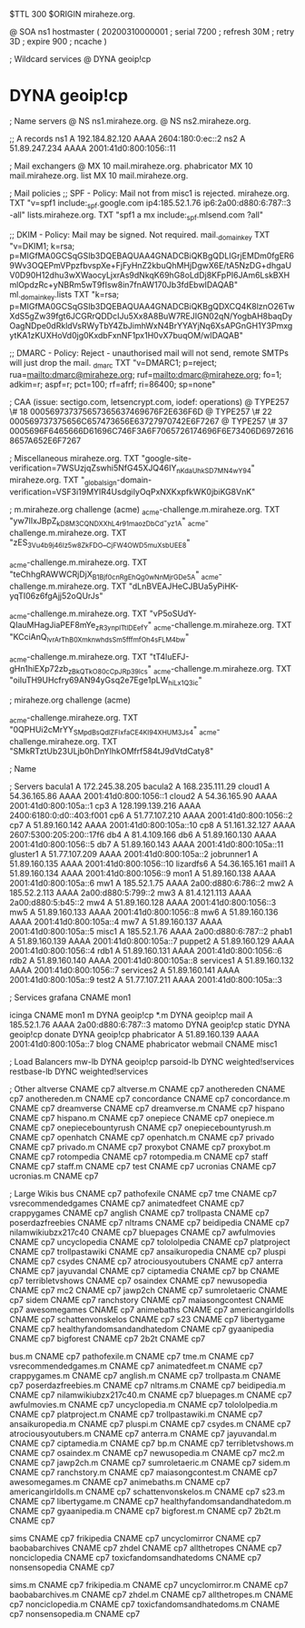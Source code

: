 $TTL 300
$ORIGIN miraheze.org.

@		SOA ns1 hostmaster (
		20200310000001	; serial
		7200		; refresh
		30M		; retry
		3D		; expire
		900		; ncache
)

; Wildcard services
@		DYNA	geoip!cp
*		DYNA	geoip!cp

; Name servers
@		NS	ns1.miraheze.org.
@		NS	ns2.miraheze.org.

;; A records
ns1		A	192.184.82.120
		AAAA	2604:180:0:ec::2
ns2		A	51.89.247.234
		AAAA	2001:41d0:800:1056::11

; Mail exchangers
@		MX	10	mail.miraheze.org.
phabricator	MX	10	mail.miraheze.org.
list		MX	10	mail.miraheze.org.

; Mail policies
;; SPF - Policy: Mail not from misc1 is rejected.
miraheze.org.	TXT	"v=spf1 include:_spf.google.com ip4:185.52.1.76 ip6:2a00:d880:6:787::3 -all"
lists.miraheze.org. 	 TXT 	 "spf1 a mx include:_spf.mlsend.com ?all"

;; DKIM - Policy: Mail may be signed. Not required.
mail._domainkey	TXT	"v=DKIM1; k=rsa; p=MIGfMA0GCSqGSIb3DQEBAQUAA4GNADCBiQKBgQDLIGrjEMDm0fgER69Wv3OQEPmVPpzfbvspXe+FjFyHnZ2kbuQhMHjDgwX6E/tA5NzDG+dhgaUV0D90H12dhu3wXWaocyLjxrAs9dNkqK69hG8oLdDj8KFpPI6JAm6LskBXHmlOpdzRc+yNBRm5wT9fIsw8in7fnAW170Jb3fdEbwIDAQAB"
ml._domainkey.lists	TXT	"k=rsa; p=MIGfMA0GCSqGSIb3DQEBAQUAA4GNADCBiQKBgQDXCQ4K8lznO26TwXdS5gZw39fgt6JCGRrQDDcIJu5Xx8A8BuW7REJIGN02qN/YogbAH8baqDyOagNDpe0dRkldVsRWyTbY4ZbJimhWxN4BrYYAYjNq6XsAPGnGH1Y3PmxgytKA1zKUXHoVd0jg0KxdbFxnNF1px1H0vX7buqOM/wIDAQAB"

;; DMARC - Policy: Reject - unauthorised mail will not send, remote SMTPs will just drop the mail.
_dmarc		TXT	"v=DMARC1; p=reject; rua=mailto:dmarc@miraheze.org; ruf=mailto:dmarc@miraheze.org; fo=1; adkim=r; aspf=r; pct=100; rf=afrf; ri=86400; sp=none"

; CAA (issue: sectigo.com, letsencrypt.com, iodef: operations)
@		TYPE257	\# 18 000569737375657365637469676F2E636F6D
@		TYPE257 \# 22 000569737375656C657473656E63727970742E6F7267
@		TYPE257 \# 37 0005696F6465666D61696C746F3A6F7065726174696F6E73406D69726168657A652E6F7267

; Miscellaneous
miraheze.org.   TXT     "google-site-verification=7WSUzjqZswhi5NfG45XJQ46IY_nKdaUhkSD7MN4wY94"
miraheze.org.	TXT	"_globalsign-domain-verification=VSF3i19MYIR4UsdgiIyOqPxNXKxpfkWK0jbiKG8VnK"

; m.miraheze.org challenge (acme)
_acme-challenge.m.miraheze.org.   TXT     "yw7lIxJBpZ_kD8M3CQNDX_XhL4r91maozDbCd-_yz1A"
_acme-challenge.m.miraheze.org.   TXT     "zES_3Vu4b9j46Iz5w8ZkFDO__CjFW4OWD5muXsbUEE8"

_acme-challenge.m.miraheze.org.   TXT     "teChhgRAWWCRjDjX_B1Bjf0cnRgEhQg0wNnMjrGDe5A"
_acme-challenge.m.miraheze.org.   TXT     "dLnBVEAJHeCJBUa5yPiHK-yqTI06z6fgAjj52oQUrJs"

_acme-challenge.m.miraheze.org.   TXT     "vP5oSUdY-QIauMHagJiaPEF8mYe_zR3ynplTtIDEefY"
_acme-challenge.m.miraheze.org.   TXT     "KCciAnQ_lvrArThB0XmknwhdsSm5fffmfOh4sFLM4bw"

_acme-challenge.m.miraheze.org.   TXT     "tT4luEFJ-gHn1hiEXp72zb_zBkQTkO80cCpJRp39lcs"
_acme-challenge.m.miraheze.org.   TXT     "oiIuTH9UHcfry69AN94yGsq2e7Ege1pLW_hiLx1Q3ic"

; miraheze.org challenge (acme)

_acme-challenge.miraheze.org.   TXT     "0QPHUi2cMrYY_SMpdBsQdlZFIxfaCE4Kl94XHUM3Js4"
_acme-challenge.miraheze.org.   TXT     "SMkRTztUb23ULjb0hDnYIhkOMfrf584tJ9dVtdCaty8"

; Name

; Servers
bacula1		A	172.245.38.205
bacula2		A	168.235.111.29
cloud1		A	54.36.165.86
		AAAA	2001:41d0:800:1056::1
cloud2		A	54.36.165.90
		AAAA	2001:41d0:800:105a::1
cp3		A	128.199.139.216
		AAAA	2400:6180:0:d0::403:f001
cp6		A	51.77.107.210
		AAAA	2001:41d0:800:1056::2
cp7		A	51.89.160.142
		AAAA	2001:41d0:800:105a::10
cp8		A	51.161.32.127
		AAAA	2607:5300:205:200::17f6
db4		A	81.4.109.166
db6		A	51.89.160.130
		AAAA	2001:41d0:800:1056::5
db7		A	51.89.160.143
		AAAA	2001:41d0:800:105a::11
gluster1	A	51.77.107.209
		AAAA	2001:41d0:800:105a::2
jobrunner1	A	51.89.160.135
		AAAA	2001:41d0:800:1056::10
lizardfs6	A	54.36.165.161
mail1		A	51.89.160.134
		AAAA	2001:41d0:800:1056::9
mon1		A	51.89.160.138
		AAAA	2001:41d0:800:105a::6
mw1		A	185.52.1.75
		AAAA	2a00:d880:6:786::2
mw2		A	185.52.2.113
		AAAA	2a00:d880:5:799::2
mw3		A	81.4.121.113
		AAAA	2a00:d880:5:b45::2
mw4		A	51.89.160.128
		AAAA	2001:41d0:800:1056::3
mw5		A	51.89.160.133
		AAAA	2001:41d0:800:1056::8
mw6		A	51.89.160.136
		AAAA	2001:41d0:800:105a::4
mw7		A	51.89.160.137
		AAAA	2001:41d0:800:105a::5
misc1		A	185.52.1.76
		AAAA	2a00:d880:6:787::2
phab1		A	51.89.160.139
		AAAA	2001:41d0:800:105a::7
puppet2		A	51.89.160.129
		AAAA	2001:41d0:800:1056::4
rdb1		A	51.89.160.131
		AAAA	2001:41d0:800:1056::6
rdb2		A	51.89.160.140
		AAAA	2001:41d0:800:105a::8
services1	A	51.89.160.132
		AAAA	2001:41d0:800:1056::7
services2	A	51.89.160.141
		AAAA	2001:41d0:800:105a::9
test2		A	51.77.107.211
		AAAA	2001:41d0:800:105a::3

; Services
grafana		CNAME	mon1

icinga		CNAME	mon1
m		DYNA	geoip!cp
*.m		DYNA	geoip!cp
mail		A	185.52.1.76
		AAAA	2a00:d880:6:787::3
matomo		DYNA	geoip!cp
static		DYNA	geoip!cp
donate		DYNA	geoip!cp
phabricator	A	51.89.160.139
		AAAA	2001:41d0:800:105a::7
blog		CNAME	phabricator
webmail		CNAME	misc1

; Load Balancers
mw-lb			DYNA	geoip!cp
parsoid-lb		DYNC	weighted!services
restbase-lb		DYNC	weighted!services

; Other
altverse		CNAME	cp7
altverse.m		CNAME	cp7
anothereden		CNAME	cp7
anothereden.m		CNAME	cp7
concordance		CNAME	cp7
concordance.m		CNAME	cp7
dreamverse		CNAME	cp7
dreamverse.m		CNAME	cp7
hispano 		CNAME	cp7
hispano.m		CNAME	cp7
onepiece		CNAME	cp7
onepiece.m		CNAME	cp7
onepiecebountyrush	CNAME	cp7
onepiecebountyrush.m	CNAME	cp7
openhatch	CNAME	cp7
openhatch.m	CNAME	cp7
privado		        CNAME	cp7
privado.m		CNAME	cp7
proxybot		CNAME	cp7
proxybot.m		CNAME	cp7
rotompedia		CNAME	cp7
rotompedia.m		CNAME	cp7
staff   		CNAME	cp7
staff.m 		CNAME	cp7
test    		CNAME	cp7
ucronias		CNAME	cp7
ucronias.m		CNAME	cp7

; Large Wikis
bus		        CNAME	cp7
pathofexile		        CNAME	cp7
tme		        CNAME	cp7
vsrecommendedgames		        CNAME	cp7
animatedfeet		        CNAME	cp7
crappygames		        CNAME	cp7
anglish		        CNAME	cp7
trollpasta		        CNAME	cp7
poserdazfreebies		        CNAME	cp7
nltrams		        CNAME	cp7
beidipedia		        CNAME	cp7
nilamwikiubzx217c40		        CNAME	cp7
bluepages		        CNAME	cp7
awfulmovies		        CNAME	cp7
uncyclopedia		        CNAME	cp7
tolololpedia		        CNAME	cp7
platproject		        CNAME	cp7
trollpastawiki		        CNAME	cp7
ansaikuropedia		        CNAME	cp7
pluspi		        CNAME	cp7
csydes		        CNAME	cp7
atrociousyoutubers		        CNAME	cp7
anterra		        CNAME	cp7
jayuvandal		        CNAME	cp7
ciptamedia		        CNAME	cp7
bp		        CNAME	cp7
terribletvshows		        CNAME	cp7
osaindex		        CNAME	cp7
newusopedia		        CNAME	cp7
mc2		        CNAME	cp7
jawp2ch		        CNAME	cp7
sumroletaeric		        CNAME	cp7
sidem		        CNAME	cp7
ranchstory		        CNAME	cp7
maiasongcontest		        CNAME	cp7
awesomegames		        CNAME	cp7
animebaths		        CNAME	cp7
americangirldolls		        CNAME	cp7
schattenvonskelos		        CNAME	cp7
s23		        CNAME	cp7
libertygame		        CNAME	cp7
healthyfandomsandandhatedom		        CNAME	cp7
gyaanipedia		        CNAME	cp7
bigforest		        CNAME	cp7
2b2t		        CNAME	cp7

bus.m		        CNAME	cp7
pathofexile.m		        CNAME	cp7
tme.m		        CNAME	cp7
vsrecommendedgames.m		        CNAME	cp7
animatedfeet.m		        CNAME	cp7
crappygames.m		        CNAME	cp7
anglish.m		        CNAME	cp7
trollpasta.m		        CNAME	cp7
poserdazfreebies.m		        CNAME	cp7
nltrams.m		        CNAME	cp7
beidipedia.m		        CNAME	cp7
nilamwikiubzx217c40.m		        CNAME	cp7
bluepages.m		        CNAME	cp7
awfulmovies.m		        CNAME	cp7
uncyclopedia.m		        CNAME	cp7
tolololpedia.m		        CNAME	cp7
platproject.m		        CNAME	cp7
trollpastawiki.m		        CNAME	cp7
ansaikuropedia.m		        CNAME	cp7
pluspi.m		        CNAME	cp7
csydes.m		        CNAME	cp7
atrociousyoutubers.m		        CNAME	cp7
anterra.m		        CNAME	cp7
jayuvandal.m		        CNAME	cp7
ciptamedia.m		        CNAME	cp7
bp.m		        CNAME	cp7
terribletvshows.m		        CNAME	cp7
osaindex.m		        CNAME	cp7
newusopedia.m		        CNAME	cp7
mc2.m		        CNAME	cp7
jawp2ch.m		        CNAME	cp7
sumroletaeric.m		        CNAME	cp7
sidem.m		        CNAME	cp7
ranchstory.m		        CNAME	cp7
maiasongcontest.m		        CNAME	cp7
awesomegames.m		        CNAME	cp7
animebaths.m		        CNAME	cp7
americangirldolls.m		        CNAME	cp7
schattenvonskelos.m		        CNAME	cp7
s23.m		        CNAME	cp7
libertygame.m		        CNAME	cp7
healthyfandomsandandhatedom.m		        CNAME	cp7
gyaanipedia.m		        CNAME	cp7
bigforest.m		        CNAME	cp7
2b2t.m		        CNAME	cp7

sims		CNAME	cp7
frikipedia		CNAME	cp7
uncyclomirror		CNAME	cp7
baobabarchives		CNAME	cp7
zhdel		CNAME	cp7
allthetropes		CNAME	cp7
nonciclopedia		CNAME	cp7
toxicfandomsandhatedoms		CNAME	cp7
nonsensopedia		CNAME	cp7

sims.m		CNAME	cp7
frikipedia.m		CNAME	cp7
uncyclomirror.m		CNAME	cp7
baobabarchives.m		CNAME	cp7
zhdel.m		CNAME	cp7
allthetropes.m		CNAME	cp7
nonciclopedia.m		CNAME	cp7
toxicfandomsandhatedoms.m		CNAME	cp7
nonsensopedia.m		CNAME	cp7
